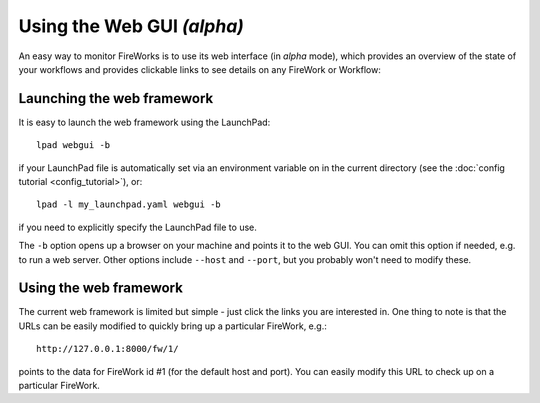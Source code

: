 ========================================
Using the Web GUI *(alpha)*
========================================

An easy way to monitor FireWorks is to use its web interface (in *alpha* mode), which provides an overview of the state of your workflows and provides clickable links to see details on any FireWork or Workflow:

.. image:: _static/base_site.png
   :width: 600px
   :align: center
   :alt: Base Site screenshot

Launching the web framework
===========================

It is easy to launch the web framework using the LaunchPad::

    lpad webgui -b

if your LaunchPad file is automatically set via an environment variable on in the current directory (see the :doc:`config tutorial <config_tutorial>`), or::

    lpad -l my_launchpad.yaml webgui -b

if you need to explicitly specify the LaunchPad file to use.

The ``-b`` option opens up a browser on your machine and points it to the web GUI. You can omit this option if needed, e.g. to run a web server. Other options include ``--host`` and ``--port``, but you probably won't need to modify these.

Using the web framework
=======================

The current web framework is limited but simple - just click the links you are interested in. One thing to note is that the URLs can be easily modified to quickly bring up a particular FireWork, e.g.::

    http://127.0.0.1:8000/fw/1/

points to the data for FireWork id #1 (for the default host and port). You can easily modify this URL to check up on a particular FireWork.